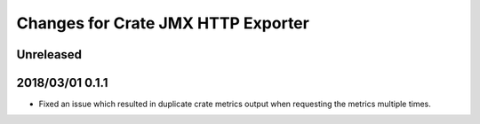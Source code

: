 =====================================
 Changes for Crate JMX HTTP Exporter
=====================================

Unreleased
==========

2018/03/01 0.1.1
================

- Fixed an issue which resulted in duplicate crate metrics output when
  requesting the metrics multiple times.

